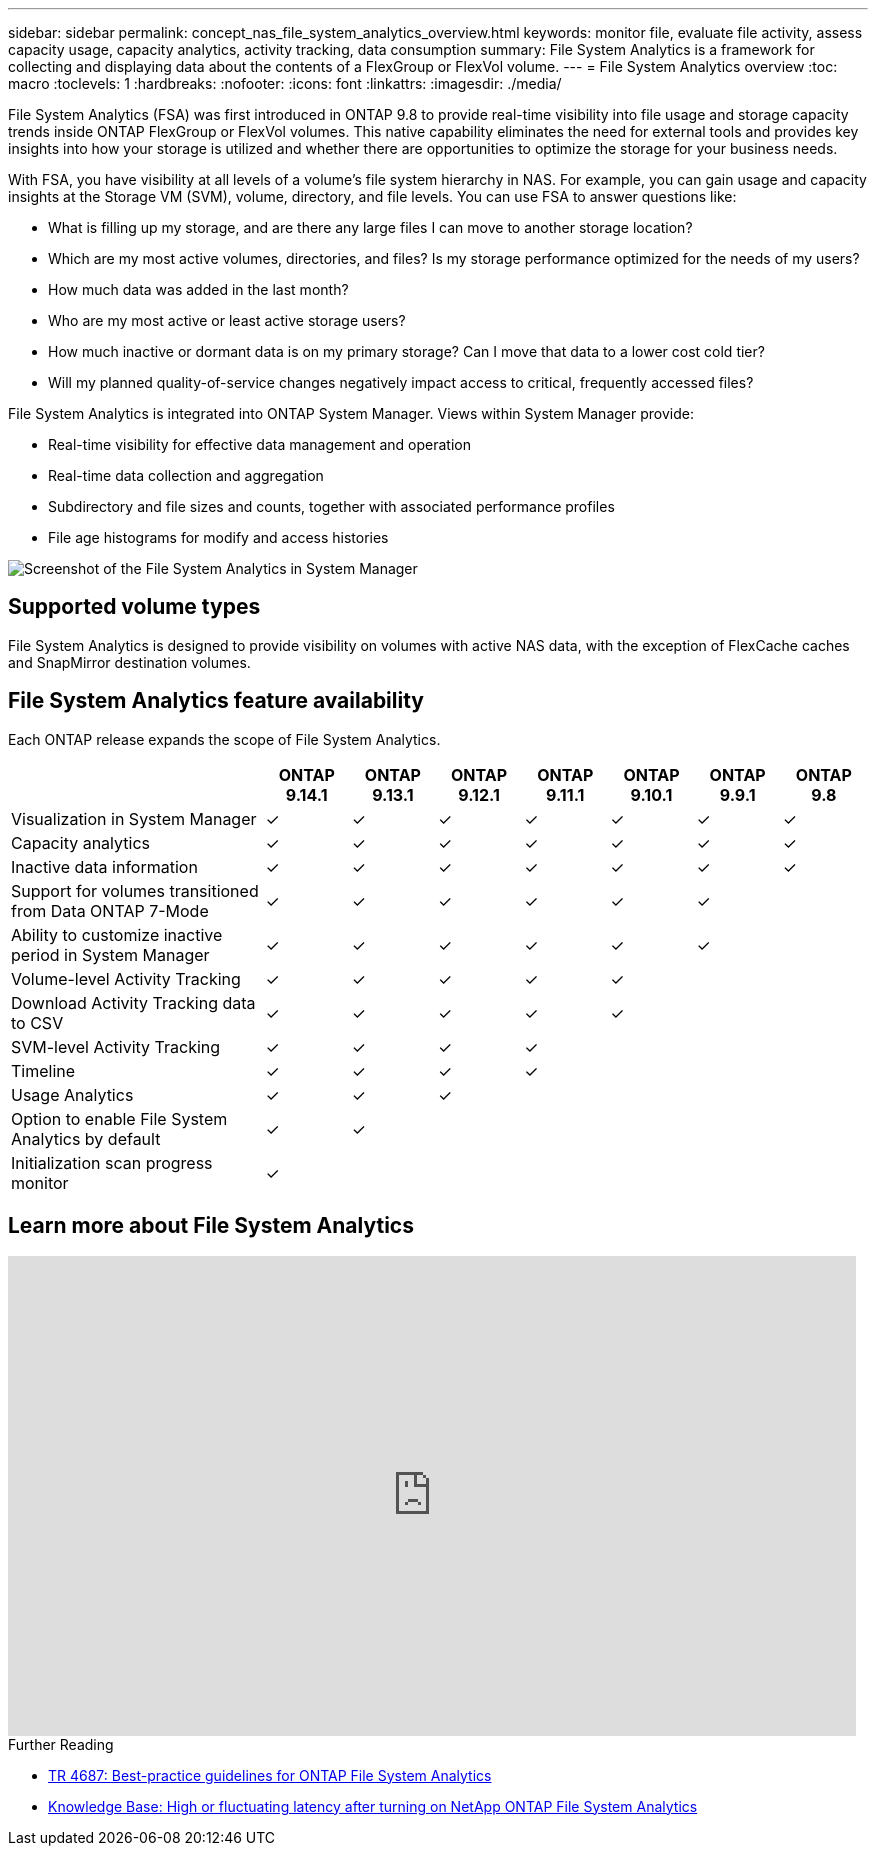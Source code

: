 ---
sidebar: sidebar
permalink: concept_nas_file_system_analytics_overview.html
keywords: monitor file, evaluate file activity, assess capacity usage, capacity analytics, activity tracking, data consumption
summary: File System Analytics is a framework for collecting and displaying data about the contents of a FlexGroup or FlexVol volume.
---
= File System Analytics overview
:toc: macro
:toclevels: 1
:hardbreaks:
:nofooter:
:icons: font
:linkattrs:
:imagesdir: ./media/

[.lead]
File System Analytics (FSA) was first introduced in ONTAP 9.8 to provide real-time visibility into file usage and storage capacity trends inside ONTAP FlexGroup or FlexVol volumes. This native capability eliminates the need for external tools and provides key insights into how your storage is utilized and whether there are opportunities to optimize the storage for your business needs. 

With FSA, you have visibility at all levels of a volume's file system hierarchy in NAS. For example, you can gain usage and capacity insights at the Storage VM (SVM), volume, directory, and file levels. You can use FSA to answer questions like: 

* What is filling up my storage, and are there any large files I can move to another storage location? 
* Which are my most active volumes, directories, and files? Is my storage performance optimized for the needs of my users? 
* How much data was added in the last month? 
* Who are my most active or least active storage users? 
* How much inactive or dormant data is on my primary storage? Can I move that data to a lower cost cold tier? 
* Will my planned quality-of-service changes negatively impact access to critical, frequently accessed files? 

File System Analytics is integrated into ONTAP System Manager. Views within System Manager provide: 

* Real-time visibility for effective data management and operation 
* Real-time data collection and aggregation 
* Subdirectory and file sizes and counts, together with associated performance profiles 
* File age histograms for modify and access histories

image:flexgroup1.png[Screenshot of the File System Analytics in System Manager]

== Supported volume types
File System Analytics is designed to provide visibility on volumes with active NAS data, with the exception of FlexCache caches and SnapMirror destination volumes.

== File System Analytics feature availability
Each ONTAP release expands the scope of File System Analytics. 

[options="header", cols="3,1,1,1,1,1,1,1"]
|===
| | ONTAP 9.14.1 | ONTAP 9.13.1 | ONTAP 9.12.1 | ONTAP 9.11.1 | ONTAP 9.10.1 | ONTAP 9.9.1 | ONTAP 9.8
| Visualization in System Manager  
| ✓
| ✓
| ✓
| ✓
| ✓
| ✓
| ✓

| Capacity analytics 
| ✓
| ✓
| ✓
| ✓
| ✓
| ✓
| ✓

| Inactive data information  
| ✓
| ✓
| ✓
| ✓
| ✓
| ✓
| ✓
| Support for volumes transitioned from Data ONTAP 7-Mode  
| ✓
| ✓
| ✓
| ✓
| ✓
| ✓
| 

| Ability to customize inactive period in System Manager  
| ✓
| ✓
| ✓
| ✓
| ✓
| ✓
| 
| Volume-level Activity Tracking  
| ✓ 
| ✓
| ✓
| ✓
| ✓
| 
| 
| Download Activity Tracking data to CSV
| ✓
| ✓
| ✓
| ✓
| ✓
| 
| 
| SVM-level Activity Tracking 
| ✓
| ✓
| ✓
| ✓
|
| 
| 
| Timeline 
| ✓
| ✓
| ✓
| ✓
|
|
| 
| Usage Analytics 
| ✓
| ✓
| ✓
|
|
| 
|
| Option to enable File System Analytics by default
| ✓
| ✓
| 
|
|
| 
|
| Initialization scan progress monitor
| ✓
| 
|
|
| 
|
|
|===

== Learn more about File System Analytics

video::0oRHfZIYurk[youtube, width=848, height=480]

.Further Reading
* link:https://www.netapp.com/media/20707-tr-4867.pdf[TR 4687: Best-practice guidelines for ONTAP File System Analytics^]
* link:https://kb.netapp.com/Advice_and_Troubleshooting/Data_Storage_Software/ONTAP_OS/High_or_fluctuating_latency_after_turning_on_NetApp_ONTAP_File_System_Analytics[Knowledge Base: High or fluctuating latency after turning on NetApp ONTAP File System Analytics^]


// 28 march 2023, ontapdoc-971
// 2020-09-28, BURT 1289113
// 2021-04-12, BURT 1382699
// 2021-04-14, BURT 1376903
// 2021-05-21, BURT 1374049
// 2021-05-21, BURT 1385863
// 2021-06-10, TN-0058 and TN-0059
// 2021-10-29, IE-422
// 2022 september 6, issue #346